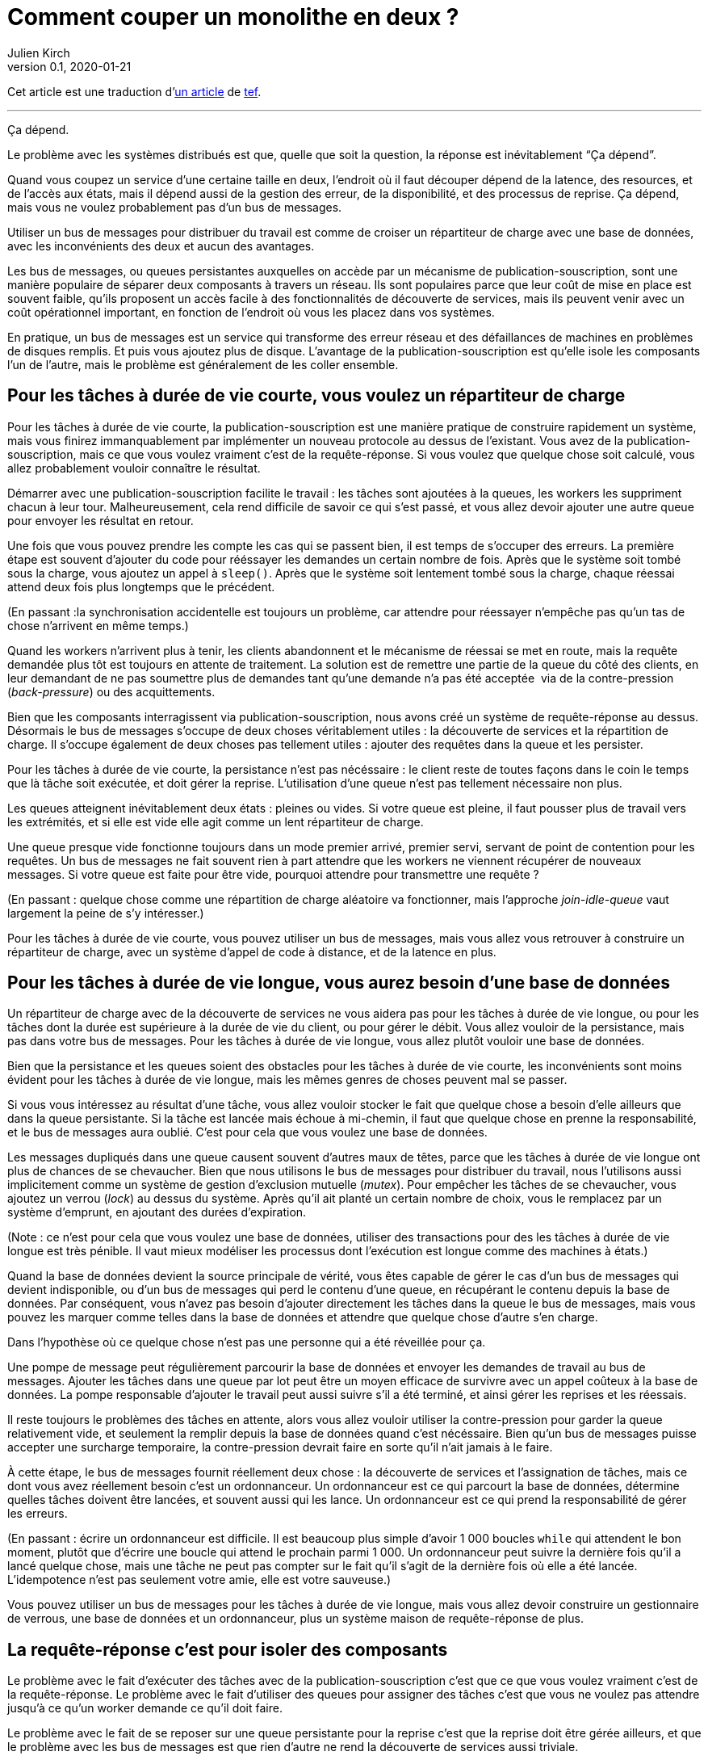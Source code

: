 = Comment couper un monolithe en deux{nbsp}?
Julien Kirch
v0.1, 2020-01-21
:article_lang: fr
:article_image: cover.jpg
:article_description: Ça dépend
:tâche-courtes: les tâches à durée de vie courte
:tâche-longues: les tâches à durée de vie longue
:répartiteur: répartiteur de charge
:bus: bus de messages
:passant: En passant{nbsp}:
:bdd: base de données
:discovery: découverte de services
:ordo: ordonnanceur
:rr: requête-réponse
:ps: publication-souscription
:bp: contre-pression

Cet article est une traduction d'link:https://programmingisterrible.com/post/162346490883/how-do-you-cut-a-monolith-in-half[un article] de link:http://twitter.com/tef_ebooks[tef].

''''

Ça dépend.

Le problème avec les systèmes distribués est que, quelle que soit la question, la réponse est inévitablement "`Ça dépend`".

Quand vous coupez un service d'une certaine taille en deux, l'endroit où il faut découper dépend de la latence, des resources, et de l'accès aux états, mais il dépend aussi de la gestion des erreur, de la disponibilité, et des processus de reprise.
Ça dépend, mais vous ne voulez probablement pas d'un {bus}.

Utiliser un {bus} pour distribuer du travail est comme de croiser un {répartiteur} avec une {bdd}, avec les inconvénients des deux et aucun des avantages.

Les {bus}, ou queues persistantes auxquelles on accède par un mécanisme de {ps}, sont une manière populaire de séparer deux composants à travers un réseau.
Ils sont populaires parce que leur coût de mise en place est souvent faible, qu'ils proposent un accès facile à des fonctionnalités de {discovery}, mais ils peuvent venir avec un coût opérationnel important, en fonction de l'endroit où vous les placez dans vos systèmes.

En pratique, un {bus} est un service qui transforme des erreur réseau et des défaillances de machines en problèmes de disques remplis.
Et puis vous ajoutez plus de disque.
L'avantage de la {ps} est qu'elle isole les composants l'un de l'autre, mais le problème est généralement de les coller ensemble.

== Pour {tâche-courtes}, vous voulez un {répartiteur}

Pour {tâche-courtes}, la {ps} est une manière pratique de construire rapidement un système, mais vous finirez immanquablement par implémenter un nouveau protocole au dessus de l'existant.
Vous avez de la {ps}, mais ce que vous voulez vraiment c'est de la {rr}.
Si vous voulez que quelque chose soit calculé, vous allez probablement vouloir connaître le résultat.

Démarrer avec une {ps} facilite le travail{nbsp}: les tâches sont ajoutées à la queues, les workers les suppriment chacun à leur tour.
Malheureusement, cela rend difficile de savoir ce qui s'est passé, et vous allez devoir ajouter une autre queue pour envoyer les résultat en retour.

Une fois que vous pouvez prendre les compte les cas qui se passent bien, il est temps de s'occuper des erreurs.
La première étape est souvent d'ajouter du code pour rééssayer les demandes un certain nombre de fois.
Après que le système soit tombé sous la charge, vous ajoutez un appel à `sleep()`.
Après que le système soit lentement tombé sous la charge, chaque réessai attend deux fois plus longtemps que le précédent.

({passant}la synchronisation accidentelle est toujours un problème, car attendre pour réessayer n'empêche pas qu'un tas de chose n'arrivent en même temps.)

Quand les workers n'arrivent plus à tenir, les clients abandonnent et le mécanisme de réessai se met en route, mais la requête demandée plus tôt est toujours en attente de traitement.
La solution est de remettre une partie de la queue du côté des clients, en leur demandant de ne pas soumettre plus de demandes tant qu'une demande n'a pas été acceptée{nbsp} via de la {bp} (_back-pressure_) ou des acquittements.

Bien que les composants interragissent via {ps}, nous avons créé un système de {rr} au dessus.
Désormais le {bus} s'occupe de deux choses véritablement utiles{nbsp}: la {discovery} et la répartition de charge.
Il s'occupe également de deux choses pas tellement utiles{nbsp}: ajouter des requêtes dans la queue et les persister.

Pour {tâche-courtes}, la persistance n'est pas nécéssaire{nbsp}: le client reste de toutes façons dans le coin le temps que là tâche soit exécutée, et doit gérer la reprise.
L'utilisation d'une queue n'est pas tellement nécessaire non plus.

Les queues atteignent inévitablement deux états{nbsp}: pleines ou vides.
Si votre queue est pleine, il faut pousser plus de travail vers les extrémités, et si elle est vide elle agit comme un lent {répartiteur}.

Une queue presque vide fonctionne toujours dans un mode premier arrivé, premier servi, servant de point de contention pour les requêtes.
Un {bus} ne fait souvent rien à part attendre que les workers ne viennent récupérer de nouveaux messages.
Si votre queue est faite pour être vide, pourquoi attendre pour transmettre une requête{nbsp}?

({passant} quelque chose comme une répartition de charge aléatoire va fonctionner, mais l'approche _join-idle-queue_ vaut largement la peine de s'y intéresser.)

Pour {tâche-courtes}, vous pouvez utiliser un {bus}, mais vous allez vous retrouver à construire un {répartiteur}, avec un système d'appel de code à distance, et de la latence en plus.

== Pour {tâche-longues}, vous aurez besoin d'une {bdd}

Un {répartiteur} avec de la {discovery} ne vous aidera pas pour {tâche-longues}, ou pour les tâches dont la durée est supérieure à la durée de vie du client, ou pour gérer le débit.
Vous allez vouloir de la persistance, mais pas dans votre {bus}.
Pour {tâche-longues}, vous allez plutôt vouloir une {bdd}.

Bien que la persistance et les queues soient des obstacles pour {tâche-courtes}, les inconvénients sont moins évident pour {tâche-longues}, mais les mêmes genres de choses peuvent mal se passer.

Si vous vous intéressez au résultat d'une tâche, vous allez vouloir stocker le fait que quelque chose a besoin d'elle ailleurs que dans la queue persistante.
Si la tâche est lancée mais échoue à mi-chemin, il faut que quelque chose en prenne la responsabilité, et le {bus} aura oublié.
C'est pour cela que vous voulez une {bdd}.

Les messages dupliqués dans une queue causent souvent d'autres maux de têtes, parce que {tâche-longues} ont plus de chances de se chevaucher.
Bien que nous utilisons le {bus} pour distribuer du travail, nous l'utilisons aussi implicitement comme un système de gestion d'exclusion mutuelle (_mutex_).
Pour empêcher les tâches de se chevaucher, vous ajoutez un verrou (_lock_) au dessus du système.
Après qu'il ait planté un certain nombre de choix, vous le remplacez par un système d'emprunt, en ajoutant des durées d'expiration.

(Note{nbsp}: ce n'est pour cela que vous voulez une {bdd}, utiliser des transactions pour des {tâche-longues} est très pénible.
Il vaut mieux modéliser les processus dont l'exécution est longue comme des machines à états.)

Quand la {bdd} devient la source principale de vérité, vous êtes capable de gérer le cas d'un {bus} qui devient indisponible, ou d'un {bus} qui perd le contenu d'une queue, en récupérant le contenu depuis la {bdd}.
Par conséquent, vous n'avez pas besoin d'ajouter directement les tâches dans la queue le {bus}, mais vous pouvez les marquer comme telles dans la {bdd} et attendre que quelque chose d'autre s'en charge.

Dans l'hypothèse où ce quelque chose n'est pas une personne qui a été réveillée pour ça.

Une pompe de message peut régulièrement parcourir la {bdd} et envoyer les demandes de travail au {bus}.
Ajouter les tâches dans une queue par lot peut être un moyen efficace de survivre avec un appel coûteux à la {bdd}.
La pompe responsable d'ajouter le travail peut aussi suivre s'il a été terminé, et ainsi gérer les reprises et les réessais.

Il reste toujours le problèmes des tâches en attente, alors vous allez vouloir utiliser la {bp} pour garder la queue relativement vide, et seulement la remplir depuis la {bdd} quand c'est nécéssaire.
Bien qu'un {bus} puisse accepter une surcharge temporaire, la {bp} devrait faire en sorte qu'il n'ait jamais à le faire.

À cette étape, le {bus} fournit réellement deux chose{nbsp}: la {discovery} et l'assignation de tâches, mais ce dont vous avez réellement besoin c'est un {ordo}.
Un {ordo} est ce qui parcourt la {bdd}, détermine quelles tâches doivent être lancées, et souvent aussi qui les lance.
Un {ordo} est ce qui prend la responsabilité de gérer les erreurs.

({passant} écrire un {ordo} est difficile. Il est beaucoup plus simple d'avoir 1{nbsp}000 boucles `while` qui attendent le bon moment, plutôt que d'écrire une boucle qui attend le prochain parmi 1{nbsp}000.
Un {ordo} peut suivre la dernière fois qu'il a lancé quelque chose, mais une tâche ne peut pas compter sur le fait qu'il s'agit de la dernière fois où elle a été lancée.
L'idempotence n'est pas seulement votre amie, elle est votre sauveuse.)

Vous pouvez utiliser un {bus} pour {tâche-longues}, mais vous allez devoir construire un gestionnaire de verrous, une {bdd} et un {ordo}, plus un système maison de {rr} de plus.

== La {rr} c'est pour isoler des composants

Le problème avec le fait d'exécuter des tâches avec de la {ps} c'est que ce que vous voulez vraiment c'est de la {rr}.
Le problème avec le fait d'utiliser des queues pour assigner des tâches c'est que vous ne voulez pas attendre jusqu'à ce qu'un worker demande ce qu'il doit faire.

Le problème avec le fait de se reposer sur une queue persistante pour la reprise c'est que la reprise doit être gérée ailleurs, et que le problème avec les {bus} est que rien d'autre ne rend la {discovery} aussi triviale.

Les {bus} peuvent être mal utilisés, mais cela ne signifie pas qu'ils n'ont pas d'utilité.
Les {bus} fonctionnent bien quand vous avez à traverser les frontières d'un système.

Bien que vous vouliez garder les queues vides entre composants, il est pratique de pouvoir avoir des tampons (_buffers_) aux extrémités de votre système, pour cacher des défaillances aux clients externes.
Quand vous donner la responsabilité de gérez les fautes externes aux extrémités, vous évitez d'avoir à le faire dans vos composants internes.
L'intérieur de votre système peut se concentrer sur le fait de gérer les problèmes internes, sachant qu'il y en a suffisamment.

Un {bus} peut utiliser pour créer des tampons aux extrémités, mais il peut aussi être utilisé comme une optimisation, pour démarrer du travail un peu plus tôt que nécéssaire.
Un {bus} peut transmettre une notification qu'une donnée a été modifié, et le système peut récupérer de la donnée par une autre API.

({passant} si vous utilisez un {bus} pour accélérer un processus, au bout d'un moment le système s'appuiera dessus pour être performant.
Les personnes utilisent des caches pour accélérer les appels de {bdd}, mais de nombreux systèmes ne travaillent pas assez vite tant que le tâches n'est pas chaud, rempli de donnée.
Bien que vous ne reposiez pas sur le {bus} pour la fiabilité, se reposer dessus pour la performance est tout aussi risqué.)

Parfois vous voulez un {répartiteur}, parfois vous allez avoir besoin d'une {bdd}, mais parfois un {bus} peut être un bon choix.

Bien que la persistance ne puisse pas gérer beaucoup d'erreur, elle est pratique si vous avez besoin de redémarrer après avoir modifié du code ou de la configuration, sans perdre de données.
Parfois la gestion d'erreur qui est fournie est exactement celle qu'il vous faut.

Bien qu'une queue persistante vous fournisse des protections contre des défaillances, elle ne peut rien faire quand quelque chose se passe mal au milieu d'une tâche.
Pour être capable de reprendre après une défaillance vous devez arrêter de la cacher, vous devez ajouter des acquittements, de la {bp}, de la gestion d'erreur, pour pouvoir revenir à un système qui fonctionne.

Une queue de message persistante n'est pas mauvaise en elle-même, mais s'appuyer dessus pour la reprise, et par extension, pour un comportement correct, est un chemin semé d'embûches.

== Les systèmes croissent en poussant les responsabilités aux extrémités

La performance n'est pas facile non plus.
Vous ne voulez pas de queues, ou de persistance dans les couches centrales ou inférieures de votre système.
Vous les voulez aux extrémités.

_C'est lent_ est le problème le plus difficile à corriger, et souvent la raison est que quelque chose est coincé dans une queue.
Pour les tâches à durée de vie longue et courts, nous avons utilisé la {bp} pour garder la queue vide, pour réduire la latence.

Quand vous avez plusieurs queues entre vous et le worker, il devient encore plus important de ne pas avoir de queues au centre du réseau.
Des décennies de travail ont été passés sur le contrôle de congestion de TCP pour éviter cette situation.

Si cela excite votre curiosité, l'histoire de la congestion de TCP est une lecture intéressante.
Bien que les extrémités d'une connexion TCP étaient responsables de gérer les défaillances et les rééssais, les routeurs étaient responsables de gérer la congestion, c'est-à-dire de laisser tomber des choses quand il y en avait trop.

Le problème est que ça a fonctionné jusqu'à ce que le réseau soit saturé, et&#8201;—{nbsp}d'une manière similaire aux tâches en attente dans des queues{nbsp}—&#8201;quand c'est arrivé les erreurs se sont produites en cascades.
La solution a été similaire{nbsp}: la {bp}.
De la même manière au fait d'attendre deux fois plus longtemps en cas d'erreur, TCP envoie deux fois moins de paquets, avant d'augmenter progressivement leurs nombres quand les choses s'améliorent.

La {bp} consiste à pousser le travail aux extrémités, en laissant les extrémités de la conversation s'occuper de la stabilité, plutôt que d'essayer d'optimiser tous les liens intermédiaires de manière isolée.
Le contrôle de congestion consiste à utiliser la {bdd} pour garder les queues intermédiaires aussi vides que possibles, pour garder une latence faible, et pour augmenter le débit en évitant d'avoir besoin de laisser tomber des paquets.

C'est en poussant le travail aux extrémités que votre système se met à l'échelle.
Beaucoup de temps et une quantité considérable d'argent a été investi dans le multicast IP, mais rien n'a jamais été aussi efficace que BitTorrent.
Au lieu de s'appuyer sur des routeurs intelligent pour déterminer comment diffuser des données, on s'appuie sur des clients intelligents qui se parlent les uns aux autres.

Pour que votre système gère les défaillances il faut pousser la reprise vers les couches externes.
Dans les exemples pré-cités, on a besoin que le client ou l'{ordo} gère le cycle de vie de la tâche, car il a une durée de vie supérieur à la présence de la tâche dans la queue.

La reprise sur erreur dans les couches basses d'une système est une optimisation, et il est impossible de pousser le travail au centre du réseaux de le mettre à l'échelle.
C'est le principe de bout en bout, et c'est l'une des idées les plus importantes dans la conception de systèmes.

Le principe de bout en bout est la raison pour laquelle vous pouvez redémarrer votre box, quand elle plante, sans qu'elle ait besoin de rejouer tous les sites que vous vouliez visiter avant de vous laisser ouvrir une nouvelle page.
Le navigateur (et votre ordinateur) est responsable de la reprise, et pas les ordinateurs au milieu.

Ce n'est pas une idée nouvelle, et Erlang/OTP lui doit beaucoup.
OTP organise un programme en train de s'exécuter en un arbre de supervision.
Les processus ont souvent un processus au-dessus d'eux, et le redémarrent en cas de défaillance, et encore au-dessus, un autre superviseur qui fait la même chose.

({passant} les pipelines ne sont pas incompatibles avec la supervision de processus, une manière de s'y prendre est que chaque programme soit responsable de lancer le programme qui le suit et qui lit sa sortie. De cette manière une erreur en bas de la chaîne peut se propager pour être prise en compte correctement.)

Bien que chaque programme prenne en compte certaines erreurs, les niveaux supérieurs de l'arbre de supervision prend en compte les défaillances plus grave avec des redémarrage.
De la même manière, c'est agréable si votre page web puisse se remettre d'une erreur, mais inévitablement quelqu'un aura besoin de cliquer sur le bouton rafraichir.

Le principe de bout-en-bout c'est la réalisation que, quel que soit le nombre d'exceptions que vous prenez en compte à l'intérieur de votre programmes, certaines s'échapperont, et quelque chose dans la couche extérieur devra s'en occuper.

Bien que parfois s'en occuper signifie écrire des choses dans un log d'audit, et les {bus} sont plutôt bon à ça.

== {passant} mais qu'en est-il des logs répliqués{nbsp}?

[quote, "`Il me semble l'avoir fait, Bob`", jrecursive]
____
-- Comment est ce que je fais pour souscrire à un sujet du {bus}{nbsp}?

-- Ce n'est pas un {bus}, c'est un log répliqué

-- OK, comment est ce que je fais pour souscrire au log répliqué{nbsp}?
____

Bien qu'un log répliqué soit souvent confondu avec {bus}, il ne vous immunise pas contre la gestion d'erreur.
Bien que ça soit une bonne chose que les composants soient isolés les uns des autres, ils doivent tout de même être intégrés dans le système en lui-même.
Les deux fournissent un flux à sens unique pour faire du partage, et les deux proposent une interface qui ressemble à de la {bp}, mais leur objectifs sont radicalement différents.

Un log répliqué a souvent pour but l'audit ou la reprise{nbsp}: avoir un point de vérité central pour pouvoir prendre des décisions.
Parfois un log répliqué a pour but l'aggrégation (_fan-in_) ou la diffusion (_fan-out_) de données, mais il s'agit toujours de construire un système ou les données circulent dans une direction.

La manière la plus simple de voir la différence entre un log répliqué et un {bus} c'est de demander à un·e ingénieur·e de dessiner un diagramme de la manière dont les éléments se connectent.

Si le diagramme ressemble à un système à sens unique, il s'agit d'un log répliqué. Si presque tous les composants lui parlent, il s'agit d'un {bus}.
Si vous pouvez le dessiner sous forme d'un flow chart, c'est un log répliqué.
Si vous enlevez toutes les flèches et ce qui vous reste c'est un diagramme de Venn des "`chose qui se parlent`", c'est un {bus}.

Soyez prévenu·e·s{nbsp}: un système distribué est quelque chose qu'on peut dessiner assez facilement sur un tableau blanc, mais il faut des heures pour expliquer comment toutes les éléments interagissent.

== Vous coupez un monolithe avec un protocole

La manière de couper un monolithe dépend souvent plus de la manière de séparer les responsabilités dans une équipe plutôt que de la manière de le découper en composants.
Ça dépend vraiment des cas, et souvent plus des aspects techniques que des aspects techniques, mais vous êtes tout de même responsable du protocole que vous créez.

La raison pour laquelle les systèmes distribués sont désordonnés est la manière dont les éléments interagissent dans le temps plutôt que simplement de quels éléments interagissent entre eux.
La complexité d'un système distribué ne vient du fait d'avoir des centaines de machines, mais du fait que ces machines ont des centaines de manière d'interagir.
Un protocole doit prendre en compte la performance, la sécurité, la stabilité, la disponibilité, et le plus important, la gestion d'erreur.

Quand nous parlons de systèmes distribués, nous parlons de structure de pouvoir{nbsp}: comment les ressources soit réparties, comment le travail est divisé, comment le contrôle est partagé, ou comment l'ordre est maintenu au travers de systèmes construits ostensiblement avec des composants bien intentionnés mais défectueux.

Un protocole définit les règles et les attentes de participation à un système, et comment les éléments sont redevables les uns aux autres.
Un protocole définit qui est responsable en cas de défaillance.

Le problème avec les {bus}, et les queues, et que personne ne l'est.

Utiliser un {bus} n'est pas la fin du monde, ou le signe d'une ingénierie de mauvaise qualité.
Utiliser un {bus} est un compromis.
Utilisez-les librement en sachant qu'ils fonctionnent bien aux extrémités d'un système en tant que tampon.
Utilisez-les à bon escient en sachant que la responsabilité doit se situer ailleurs.
Utilisez-les sans vous stresser pour faire fonctionner quelque chose.

Je dis que vous devez pas vous appuyer sur un {bus}, mais je ne peux pas vous donner de réponse toute prête.
HTTP et DNS sont des protocoles remarquables, mais je n'ai pas de bonne solution pour la {discovery}.

De nombreux logiciels sont régulièrement utilisés très largement en dehors des cas pour lesquels ils ont été conçus, et les {bus} n'y font pas exception.
Bien que les mauvaises habitudes autour des {bus} et la facilité relative d'obtenir un prototype qui fonctionne aboutissent à de mauvaises surprise lors des mises à l'échelle, vous n'avez pas besoin de tout construire d'un coup.

La complexité d'un système réside dans son protocole et pas dans sa topologie, et un protocole est ce que vous créez lorsque vous coupez un monolithe en morceaux.
Si la construction de logiciel s'appuie sur la modularité, la manière de découper un logiciel s'appuie sur un protocole.


[quote, Analyse de systèmes de contrôles non linéaires, 'Dustan Graham et Duane McRuer, p 436']
____
La tâche principale de l'analyste en ingénierie n'est pas seulement d'obtenir des "`solutions`" mais plutôt de comprendre le comportement dynamique du système de manière à révéler les secret du mécanisme, de manière à ce qu'il soit construit sans comporter aucune surprise [pour il·elle·s].
Plutôt que des expérimentations physiques exhaustives, c'est la seule approche solide pour la conception technique, et il n'est pas rare que l'ignorance de ce principe fondamental conduise au désastre.
____

Le protocole est la raison pour laquelle "`ça dépend`", et la raison pour laquelle vous ne deviez pas dépendre d'un {bus}{nbsp}: vous pouvez utiliser un {bus} pour assembler des systèmes, mais n'en utilisez jamais pour séparer des systèmes.
